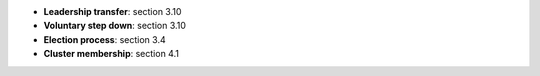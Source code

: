 * **Leadership transfer**: section 3.10
* **Voluntary step down**: section 3.10
* **Election process**: section 3.4
* **Cluster membership**: section 4.1